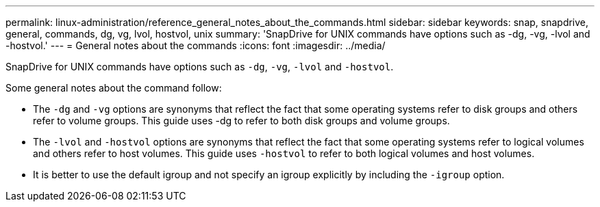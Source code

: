 ---
permalink: linux-administration/reference_general_notes_about_the_commands.html
sidebar: sidebar
keywords: snap, snapdrive, general, commands, dg, vg, lvol, hostvol, unix
summary: 'SnapDrive for UNIX commands have options such as -dg, -vg, -lvol and -hostvol.'
---
= General notes about the commands
:icons: font
:imagesdir: ../media/

[.lead]
SnapDrive for UNIX commands have options such as `-dg`, `-vg`, `-lvol` and `-hostvol`.

Some general notes about the command follow:

* The `-dg` and `-vg` options are synonyms that reflect the fact that some operating systems refer to disk groups and others refer to volume groups. This guide uses -dg to refer to both disk groups and volume groups.
* The `-lvol` and `-hostvol` options are synonyms that reflect the fact that some operating systems refer to logical volumes and others refer to host volumes. This guide uses `-hostvol` to refer to both logical volumes and host volumes.
* It is better to use the default igroup and not specify an igroup explicitly by including the `-igroup` option.
